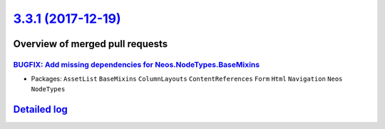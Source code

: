 `3.3.1 (2017-12-19) <https://github.com/neos/neos-development-collection/releases/tag/3.3.1>`_
==============================================================================================

Overview of merged pull requests
~~~~~~~~~~~~~~~~~~~~~~~~~~~~~~~~

`BUGFIX: Add missing dependencies for Neos.NodeTypes.BaseMixins <https://github.com/neos/neos-development-collection/pull/1814>`_
---------------------------------------------------------------------------------------------------------------------------------

* Packages: ``AssetList`` ``BaseMixins`` ``ColumnLayouts`` ``ContentReferences`` ``Form`` ``Html`` ``Navigation`` ``Neos`` ``NodeTypes``

`Detailed log <https://github.com/neos/neos-development-collection/compare/3.3.0...3.3.1>`_
~~~~~~~~~~~~~~~~~~~~~~~~~~~~~~~~~~~~~~~~~~~~~~~~~~~~~~~~~~~~~~~~~~~~~~~~~~~~~~~~~~~~~~~~~~~
